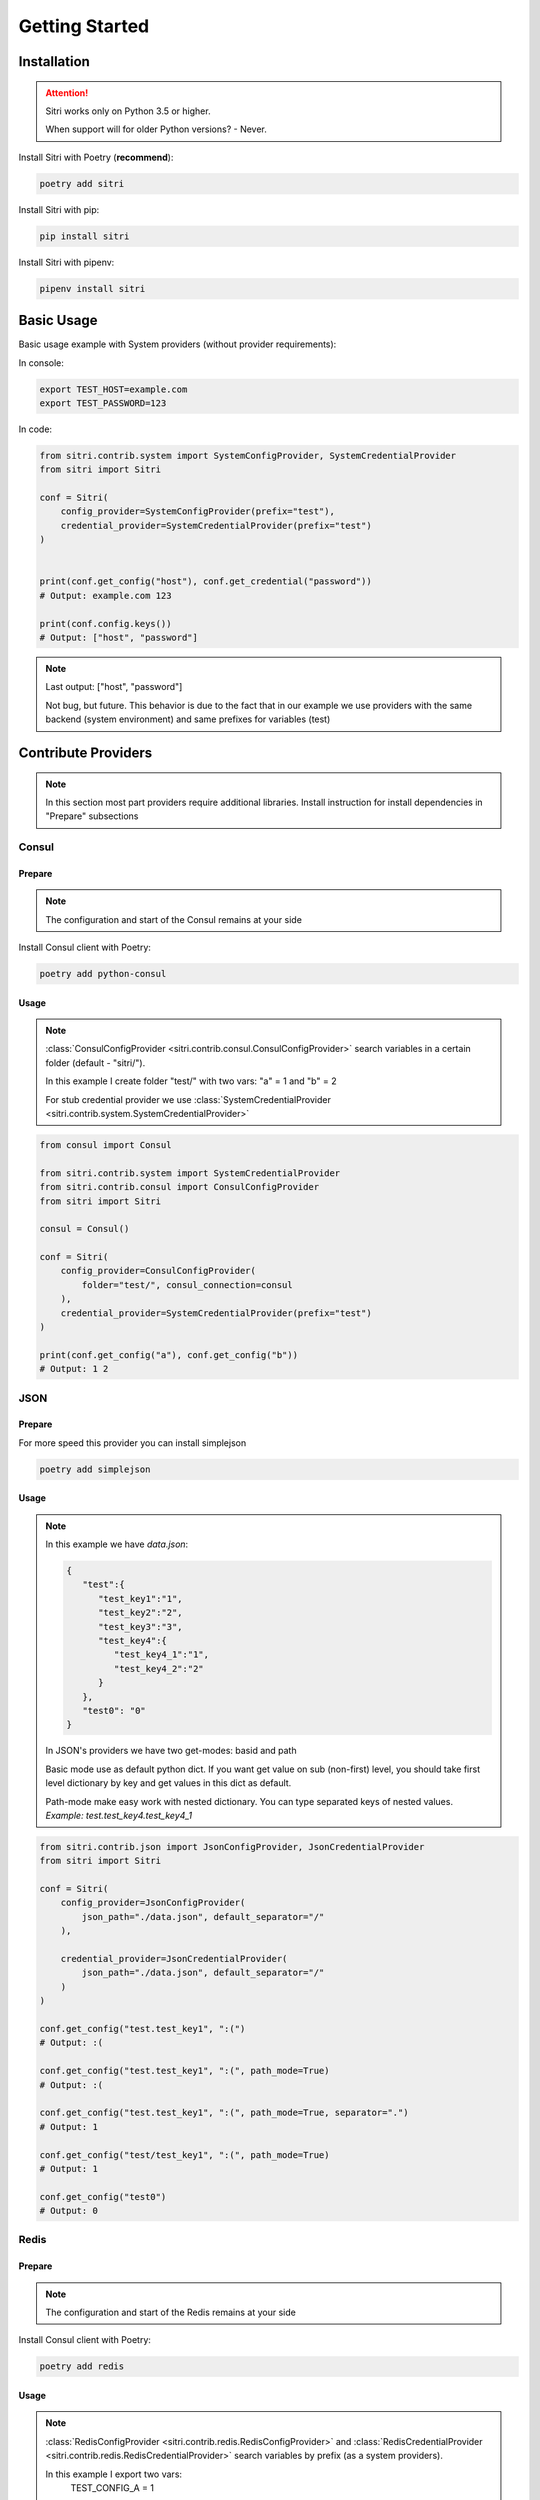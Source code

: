 .. _getting_started:

Getting Started
===============

Installation
------------

.. attention::
    Sitri works only on Python 3.5 or higher.

    When support will for older Python versions? - Never.

Install Sitri with Poetry (**recommend**):

.. code-block:: sh

    poetry add sitri

Install Sitri with pip:

.. code-block:: sh

    pip install sitri

Install Sitri with pipenv:

.. code-block:: sh

    pipenv install sitri


Basic Usage
------------

Basic usage example with System providers (without provider requirements):

In console:

.. code-block:: sh

    export TEST_HOST=example.com
    export TEST_PASSWORD=123

In code:

.. code-block:: python

    from sitri.contrib.system import SystemConfigProvider, SystemCredentialProvider
    from sitri import Sitri

    conf = Sitri(
        config_provider=SystemConfigProvider(prefix="test"),
        credential_provider=SystemCredentialProvider(prefix="test")
    )


    print(conf.get_config("host"), conf.get_credential("password"))
    # Output: example.com 123

    print(conf.config.keys())
    # Output: ["host", "password"]

.. note::
    Last output: ["host", "password"]

    Not bug, but future. This behavior is due to the fact that in our example we use providers with the same backend (system environment) and same prefixes for variables (test)

Contribute Providers
---------------------

.. note::
    In this section most part providers require additional libraries. Install instruction for install dependencies in "Prepare" subsections

Consul
~~~~~~

Prepare
*******
.. note::
    The configuration and start of the Consul remains at your side

Install Consul client with Poetry:

.. code-block:: sh

    poetry add python-consul

Usage
******

.. note::
    :class:`ConsulConfigProvider <sitri.contrib.consul.ConsulConfigProvider>` search variables in a certain folder (default - "sitri/").

    In this example I create folder "test/" with two vars: "a" = 1 and "b" = 2

    For stub credential provider we use :class:`SystemCredentialProvider <sitri.contrib.system.SystemCredentialProvider>`

.. code-block:: python

    from consul import Consul

    from sitri.contrib.system import SystemCredentialProvider
    from sitri.contrib.consul import ConsulConfigProvider
    from sitri import Sitri

    consul = Consul()

    conf = Sitri(
        config_provider=ConsulConfigProvider(
            folder="test/", consul_connection=consul
        ),
        credential_provider=SystemCredentialProvider(prefix="test")
    )

    print(conf.get_config("a"), conf.get_config("b"))
    # Output: 1 2

JSON
~~~~~~

Prepare
*******

For more speed this provider you can install simplejson

.. code-block:: sh

    poetry add simplejson

Usage
******

.. note::
    In this example we have *data.json*:

    .. code-block:: json

        {
           "test":{
              "test_key1":"1",
              "test_key2":"2",
              "test_key3":"3",
              "test_key4":{
                 "test_key4_1":"1",
                 "test_key4_2":"2"
              }
           },
           "test0": "0"
        }

    In JSON's providers we have two get-modes: basid and path

    Basic mode use as default python dict. If you want get value on sub (non-first) level, you should take first level dictionary by key and get values in this dict as default.

    Path-mode make easy work with nested dictionary. You can type separated keys of nested values. *Example: test.test_key4.test_key4_1*

.. code-block:: python

    from sitri.contrib.json import JsonConfigProvider, JsonCredentialProvider
    from sitri import Sitri

    conf = Sitri(
        config_provider=JsonConfigProvider(
            json_path="./data.json", default_separator="/"
        ),

        credential_provider=JsonCredentialProvider(
            json_path="./data.json", default_separator="/"
        )
    )

    conf.get_config("test.test_key1", ":(")
    # Output: :(

    conf.get_config("test.test_key1", ":(", path_mode=True)
    # Output: :(

    conf.get_config("test.test_key1", ":(", path_mode=True, separator=".")
    # Output: 1

    conf.get_config("test/test_key1", ":(", path_mode=True)
    # Output: 1

    conf.get_config("test0")
    # Output: 0

Redis
~~~~~~

Prepare
*******
.. note::
    The configuration and start of the Redis remains at your side

Install Consul client with Poetry:

.. code-block:: sh

    poetry add redis

Usage
******

.. note::
    :class:`RedisConfigProvider <sitri.contrib.redis.RedisConfigProvider>` and :class:`RedisCredentialProvider <sitri.contrib.redis.RedisCredentialProvider>`  search variables by prefix (as a system providers).

    In this example I export two vars:
        TEST_CONFIG_A = 1

        TEST_CREDENTIAL_A = 2


.. code-block:: python

    from redis import Redis

    from sitri.contrib.redis import RedisConfigProvider, RedisCredentialProvider
    from sitri import Sitri

    redis = Redis(host='localhost', port=6379, db=0)

    conf = Sitri(
        config_provider=RedisConfigProvider(
            prefix="test_config", redis_connection=redis
        ),
        credential_provider=RedisCredentialProvider(
            prefix="test_credential", redis_connection=redis
        )
    )

    print(conf.get_config("a"), conf.get_credential("a"))
    # Output: 1 2

.. note::
    Here we were able to fix the "problem" that we saw in the system providers, just separated "namespaces" using different prefixes.

Vedis
~~~~~~

Prepare
*******
.. note::
    The configuration and start of the Vedis remains at your side

Install Vedis client with Poetry:

.. code-block:: sh

    poetry add vedis

Usage
******

.. note::
    :class:`VedisConfigProvider <sitri.contrib.vedis.VedisConfigProvider>` and :class:`VedisCredentialProvider <sitri.contrib.vedis.VedisCredentialProvider>`  search variables in hash object from vedis (default hash name - sitri).

    In this example I create two vars in hash:
        a = 1
        b = 2


.. code-block:: python

    from vedis import Vedis

    from sitri.contrib.vedis import VedisConfigProvider, VedisCredentialProvider
    from sitri import Sitri

    vedis = Vedis(":mem:")

    conf = Sitri(
        config_provider=VedisConfigProvider(
            hash_name="test", vedis_connection=redis
        ),
        credential_provider=VedisCredentialProvider(
            hash_name="test", vedis_connection=redis)
        )

    print(conf.get_config("a"), conf.get_credential("b"))
    # Output: 1 2

For own provider
----------------
If you want write own credential or config provider use base classes for this: :class:`CredentialProvider <sitri.credentials.providers.CredentialProvider>`, :class:`ConfigProvider <sitri.config.providers.ConfigProvider>`
